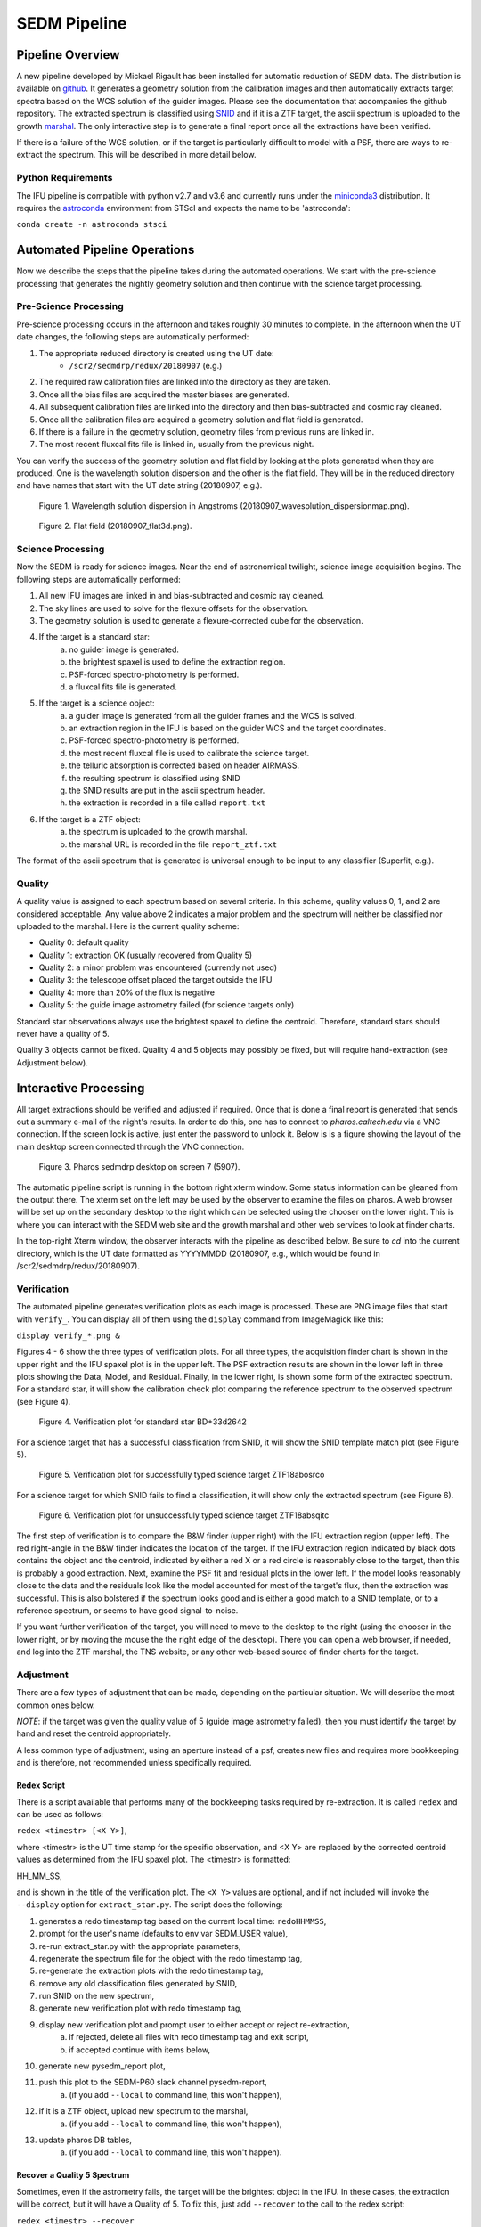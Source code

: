
.. _sedm_pipeline:

SEDM Pipeline
=============

Pipeline Overview
-----------------

A new pipeline developed by Mickael Rigault has been installed for
automatic reduction of SEDM data.  The distribution is available on
github__.  It generates a geometry solution from the calibration images and
then automatically extracts target spectra based on the WCS solution of the
guider images.  Please see the documentation that accompanies the github
repository.  The extracted spectrum is classified using SNID__ and if it
is a ZTF target, the ascii spectrum is uploaded to the growth marshal__.
The only interactive step is to generate a final report once all the
extractions have been verified.

__ https://github.com/MickaelRigault/pysedm
__ https://people.lam.fr/blondin.stephane/software/snid/
__ http://skipper.caltech.edu:8080/cgi-bin/growth/marshal.cgi

If there is a failure of the WCS solution, or if the target is particularly
difficult to model with a PSF, there are ways to re-extract the spectrum.
This will be described in more detail below.

Python Requirements
^^^^^^^^^^^^^^^^^^^

The IFU pipeline is compatible with python v2.7 and v3.6 and currently runs
under the miniconda3__ distribution.  It requires the astroconda__ environment 
from STScI and expects the name to be 'astroconda':

``conda create -n astroconda stsci``

__ https://conda.io/miniconda.html
__ https://astroconda.readthedocs.io/en/latest/


Automated Pipeline Operations
-----------------------------

Now we describe the steps that the pipeline takes during the automated
operations.  We start with the pre-science processing that generates the
nightly geometry solution and then continue with the science target
processing.

Pre-Science Processing
^^^^^^^^^^^^^^^^^^^^^^

Pre-science processing occurs in the afternoon and takes roughly 30 minutes
to complete.  In the afternoon when the UT date changes, the following
steps are automatically performed:

#. The appropriate reduced directory is created using the UT date:
    * ``/scr2/sedmdrp/redux/20180907`` (e.g.)
#. The required raw calibration files are linked into the directory as they are taken.
#. Once all the bias files are acquired the master biases are generated.
#. All subsequent calibration files are linked into the directory and then bias-subtracted and cosmic ray cleaned.
#. Once all the calibration files are acquired a geometry solution and flat field is generated.
#. If there is a failure in the geometry solution, geometry files from previous runs are linked in.
#. The most recent fluxcal fits file is linked in, usually from the previous night.

You can verify the success of the geometry solution and flat field by looking
at the plots generated when they are produced.  One is the wavelength solution
dispersion and the other is the flat field.  They will be in the reduced
directory and have names that start with the UT date string (20180907, e.g.).

.. figure:: 20180907_wavesolution_dispersionmap.png

    Figure 1. Wavelength solution dispersion in Angstroms (20180907_wavesolution_dispersionmap.png).

.. figure:: 20180907_flat3d.png

    Figure 2. Flat field (20180907_flat3d.png).


Science Processing
^^^^^^^^^^^^^^^^^^

Now the SEDM is ready for science images.  Near the end of astronomical
twilight, science image acquisition begins.  The following steps are
automatically performed:

#. All new IFU images are linked in and bias-subtracted and cosmic ray cleaned.
#. The sky lines are used to solve for the flexure offsets for the observation.
#. The geometry solution is used to generate a flexure-corrected cube for the observation.
#. If the target is a standard star:
        a) no guider image is generated.
        b) the brightest spaxel is used to define the extraction region.
        c) PSF-forced spectro-photometry is performed.
        d) a fluxcal fits file is generated.
#. If the target is a science object:
        a) a guider image is generated from all the guider frames and the WCS is solved.
        b) an extraction region in the IFU is based on the guider WCS and the target coordinates.
        c) PSF-forced spectro-photometry is performed.
        d) the most recent fluxcal file is used to calibrate the science target.
        e) the telluric absorption is corrected based on header AIRMASS.
        f) the resulting spectrum is classified using SNID
        g) the SNID results are put in the ascii spectrum header.
        h) the extraction is recorded in a file called ``report.txt``
#. If the target is a ZTF object:
        a) the spectrum is uploaded to the growth marshal.
        b) the marshal URL is recorded in the file ``report_ztf.txt``

The format of the ascii spectrum that is generated is universal enough to
be input to any classifier (Superfit, e.g.).


Quality
^^^^^^^

A quality value is assigned to each spectrum based on several criteria.  In
this scheme, quality values 0, 1, and 2 are considered acceptable.  Any value
above 2 indicates a major problem and the spectrum will neither be classified
nor uploaded to the marshal.  Here is the current quality scheme:

- Quality 0: default quality
- Quality 1: extraction OK (usually recovered from Quality 5)
- Quality 2: a minor problem was encountered (currently not used)
- Quality 3: the telescope offset placed the target outside the IFU
- Quality 4: more than 20% of the flux is negative
- Quality 5: the guide image astrometry failed (for science targets only)

Standard star observations always use the brightest spaxel to define the
centroid.  Therefore, standard stars should never have a quality of 5.

Quality 3 objects cannot be fixed.  Quality 4 and 5 objects may possibly be
fixed, but will require hand-extraction (see Adjustment below).


Interactive Processing
----------------------

All target extractions should be verified and adjusted if required.  Once
that is done a final report is generated that sends out a summary e-mail of
the night's results.  In order to do this, one has to connect to
`pharos.caltech.edu` via a VNC connection.  If the screen lock is active,
just enter the password to unlock it.  Below is is a figure showing the
layout of the main desktop screen connected through the VNC connection.

.. figure:: PharosSEDMdesktopNew.png

    Figure 3. Pharos sedmdrp desktop on screen 7 (5907).

The automatic pipeline script is running in the bottom right xterm window.  Some
status information can be gleaned from the output there.  The xterm set on
the left may be used by the observer to examine the files on pharos.  A web
browser will be set up on the secondary desktop to the right which can be
selected using the chooser on the lower right.  This is where you can
interact with the SEDM web site and the growth marshal and other web
services to look at finder charts.

In the top-right Xterm window, the observer interacts with the pipeline as
described below.  Be sure to `cd` into the current directory, which is the
UT date formatted as YYYYMMDD (20180907, e.g., which would be found in
/scr2/sedmdrp/redux/20180907).

Verification
^^^^^^^^^^^^

The automated pipeline generates verification plots as each image is processed.
These are PNG image files that start with ``verify_``.  You can display all
of them using the ``display`` command from ImageMagick like this:

``display verify_*.png &``

Figures 4 - 6 show the three types of verification plots.  For all three types,
the acquisition finder chart is shown in the upper right and
the IFU spaxel plot is in the upper left.  The PSF extraction results are shown
in the lower left in three plots showing the Data, Model, and Residual.
Finally, in the lower right, is shown some form of the extracted spectrum.  For
a standard star, it will show the calibration check plot comparing the
reference spectrum to the observed spectrum (see Figure 4).

.. figure:: verify_forcepsf_auto_lstep1__crr_b_ifu20180907_03_03_14_STD-BD+33d2642.png

    Figure 4. Verification plot for standard star BD+33d2642

For a science target that has a successful classification from SNID, it will
show the SNID template match plot (see Figure 5).

.. figure:: verify_forcepsf_auto_lstep1__crr_b_ifu20180907_10_55_22_ZTF18abosrco.png

    Figure 5. Verification plot for successfully typed science target ZTF18abosrco

For a science target for which SNID fails to find a classification, it will
show only the extracted spectrum (see Figure 6).

.. figure:: verify_forcepsf_auto_lstep1__crr_b_ifu20180907_11_38_04_ZTF18absqitc.png

    Figure 6. Verification plot for unsuccessfuly typed science target ZTF18absqitc

The first step of verification is to compare the B&W finder (upper right) with
the IFU extraction region (upper left).  The red right-angle in the B&W finder
indicates the location of the target.  If the IFU extraction region indicated by
black dots contains the object and the centroid, indicated by either a red X or
a red circle is reasonably close to the target, then this is probably a good
extraction.  Next, examine the PSF fit and residual plots in the lower left.
If the model looks reasonably close to the data and the residuals look like the
model accounted for most of the target's flux, then the extraction was
successful.  This is also bolstered if the spectrum looks good and is either a
good match to a SNID template, or to a reference spectrum, or seems to have
good signal-to-noise.

If you want further verification of the target, you will need to move to the
desktop to the right (using the chooser in the lower right, or by moving the
mouse the the right edge of the desktop).  There you can open a web browser, if
needed, and log into the ZTF marshal, the TNS website, or any other web-based
source of finder charts for the target.


Adjustment
^^^^^^^^^^

There are a few types of adjustment that can be made, depending on the
particular situation.  We will describe the most common ones below.

*NOTE*: if the target was given the quality value of 5 (guide image astrometry
failed), then you must identify the target by hand and reset the centroid
appropriately.

A less common type of adjustment, using an aperture instead of a psf, creates
new files and requires more bookkeeping and is therefore, not recommended unless
specifically required.

Redex Script
~~~~~~~~~~~~

There is a script available that performs many of the bookkeeping tasks
required by re-extraction.  It is called ``redex`` and can be used as follows:

``redex <timestr> [<X Y>]``,

where <timestr> is the UT time stamp for the specific observation, and <X Y>
are replaced by the corrected centroid values as determined from the IFU spaxel
plot.  The <timestr> is formatted:

HH_MM_SS,

and is shown in the title of the verification plot. The ``<X Y>`` values are
optional, and if not included will invoke the ``--display`` option for
``extract_star.py``.  The script does the following:

#. generates a redo timestamp tag based on the current local time: ``redoHHMMSS``,
#. prompt for the user's name (defaults to env var SEDM_USER value),
#. re-run extract_star.py with the appropriate parameters,
#. regenerate the spectrum file for the object with the redo timestamp tag,
#. re-generate the extraction plots with the redo timestamp tag,
#. remove any old classification files generated by SNID,
#. run SNID on the new spectrum,
#. generate new verification plot with redo timestamp tag,
#. display new verification plot and prompt user to either accept or reject re-extraction,
    a) if rejected, delete all files with redo timestamp tag and exit script,
    b) if accepted continue with items below,
#. generate new pysedm_report plot,
#. push this plot to the SEDM-P60 slack channel pysedm-report,
    a) (if you add ``--local`` to command line, this won't happen),
#. if it is a ZTF object, upload new spectrum to the marshal,
    a) (if you add ``--local`` to command line, this won't happen),
#. update pharos DB tables,
    a) (if you add ``--local`` to command line, this won't happen).


Recover a Quality 5 Spectrum
~~~~~~~~~~~~~~~~~~~~~~~~~~~~

Sometimes, even if the astrometry fails, the target will be the brightest object
in the IFU.  In these cases, the extraction will be correct, but it will have a
Quality of 5.  To fix this, just add ``--recover`` to the call to the redex
script:

``redex <timestr> --recover``

This will update the value of Quality for the extraction to 1 in the spectrum
files and the pharos DB, and will upload the updated spectrum to the marshal,
if it is a ZTF object.  Since you have already determined that the extraction
is correct, no plot is displayed and you will not be prompted to approve it.


Adjust Centroid
~~~~~~~~~~~~~~~

This is the simplest adjustment to make.  It will arise in some cases if the WCS
solution of the guider images failed (Quality 5).  This is indicated in the IFU spaxel plot
when the centroid is plotted a red circle instead of a red X.  When the
WCS solution fails, the extraction is defined by the brightest pixel.  This is
fine for standard stars, but does not always work for science targets.
Sometimes even successful WCS solutions will define the centroid in the wrong
place.  Let the finder chart in the verification plot and any other finders
from the web be your guide.

It is also possible that a target that is strongly influenced by a neighbor
(host galaxy, nearby star) can be fixed by just moving the centroid, and hence
moving the extraction region, off of the offending neighbor.

To make this adjustment, you simply need to pass the new centroid to the
`redex` script.  Use the IFU spaxel plot to determine the new centroid for the
target.  Then enter the command:

``redex <timestr> <X Y>``,

using the parameters described above.  Here is an example:

``redex 10_55_22 0 -5``.


The script will display the new verification plot that will allow you to assess
if your new position had the intended effect. This plot will now have a black
cross where your adjusted centroid falls on the spaxels.

.. figure:: ifu_spaxels_source_forcepsf_auto_lstep1__crr_b_ifu20180907_10_55_22_ZTF18abosrco.png

    Figure 7. Adjusted centroid indicated by black cross.

It is fine to tweak the centroid and re-extract the spectrum more than once.
It's important to get a good extraction and this sometimes takes more than
one adjustment to the centroid. Just be sure to reject the extraction until
you get an extraction that looks good.

*NOTE*: passing the centroid to the redex script will remove the quality 5
condition.

*NOTE*: there is nothing in the verification plot for this object to indicate
that it needs adjustment.  This was done just to demonstrate the procedure.


Adjust Extraction Region
~~~~~~~~~~~~~~~~~~~~~~~~

This is also a fairly easy adjustment to make.  If the extraction region
includes a neighbor that strongly influences the psf model, and just moving
the centroid doesn't fix it, you can use the `redex` script to invoke the
`--display` parameter of the `extract_star.py` program to re-draw the region.
To do this enter the command without centroid values:

``redex <timestr>``,

which will bring up a display window showing the IFU spaxel plot with the
region and the right is the spaxel map where you can re-draw the region.

.. figure:: extract_star_with_display.png

    Figure 8. ``extract_star.py`` with the ``--display`` parameter and a hand-drawn extraction region.

Just hit the shift key and draw a region (by left clicking and dragging
the mouse) around your target that does not include the offending neighbor.
Once you release the left mouse button, the selected region will be shown on
the plot (see Figure 8).  If you want to try again, hit the <ESC> key, which
will reset the region, and try again.  If you want to use a new centroid, just
double-click on the location of the new centroid.  This will be required, if
the target was assigned a quality of 5 (guider image astrometry failed).  Once
you are happy with the centroid and region, close the plot.  This is done by
using the menu at the upper left corner of the window and selecting `Close`.
The extraction will proceed once the window is closed.

If you want to abort the re-extraction, choose the `Destroy` option on the
menu and it will halt the re-extraction.

Here is the command that produced Figure 8:

``redex 10_55_22``.

The script will display the new verification plot so you can either accept or
reject this re-extraction.

*NOTE*: if the target was assigned a quality of 5, you will have to
double-click on the target to reset the centroid.  If you do not, the target
will still have a quality of 5 and won't be classified or uploaded.


Fix A Cosmic Ray
++++++++++++++++

Using the ``--display`` parameter also allows you to find and avoid spaxels
that are corrupted by a cosmic ray.  After the `redex` command is entered
(without centroid values), you can click on individual spaxels until you see
the one that is heavily influenced by the cosmic ray.  Then, hit the shift key
and draw your extraction region so as to exclude the offending spaxel.  You may
have to expand the window to more accurately draw the region.


Adjust Extraction Method
~~~~~~~~~~~~~~~~~~~~~~~~

This is a more challenging adjustment to make.  As of now, the two previous
adjustments seem to be able to fix nearly every situation.  If you need to
perform an aperture extraction, please contact the SEDM team and we can
instruct you how to do this.


Final Report
^^^^^^^^^^^^
The last step at the end of the night is to generate the final report which
sends a night summary e-mail report out the to the SEDM team.  To initiate this
final step, please enter:

``make report``

``make finalreport``

It is a good idea to check this e-mail (if you are on the list) and make sure
all of the links work and that the correct extractions are displayed.

Congratulations!  You are done, for now...

Last updated on |version|
